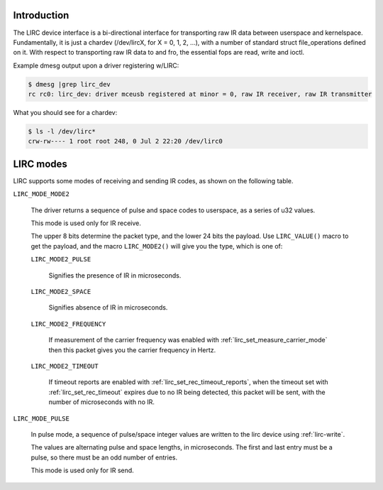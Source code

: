 .. -*- coding: utf-8; mode: rst -*-

.. _lirc_dev_intro:

************
Introduction
************

The LIRC device interface is a bi-directional interface for transporting
raw IR data between userspace and kernelspace. Fundamentally, it is just
a chardev (/dev/lircX, for X = 0, 1, 2, ...), with a number of standard
struct file_operations defined on it. With respect to transporting raw
IR data to and fro, the essential fops are read, write and ioctl.

Example dmesg output upon a driver registering w/LIRC:

.. code-block:: none

    $ dmesg |grep lirc_dev
    rc rc0: lirc_dev: driver mceusb registered at minor = 0, raw IR receiver, raw IR transmitter

What you should see for a chardev:

.. code-block:: none

    $ ls -l /dev/lirc*
    crw-rw---- 1 root root 248, 0 Jul 2 22:20 /dev/lirc0

.. _lirc_modes:

**********
LIRC modes
**********

LIRC supports some modes of receiving and sending IR codes, as shown
on the following table.

.. _lirc-mode-mode2:

``LIRC_MODE_MODE2``

    The driver returns a sequence of pulse and space codes to userspace,
    as a series of u32 values.

    This mode is used only for IR receive.

    The upper 8 bits determine the packet type, and the lower 24 bits
    the payload. Use ``LIRC_VALUE()`` macro to get the payload, and
    the macro ``LIRC_MODE2()`` will give you the type, which
    is one of:

    ``LIRC_MODE2_PULSE``

        Signifies the presence of IR in microseconds.

    ``LIRC_MODE2_SPACE``

        Signifies absence of IR in microseconds.

    ``LIRC_MODE2_FREQUENCY``

        If measurement of the carrier frequency was enabled with
        :ref:`lirc_set_measure_carrier_mode` then this packet gives you
        the carrier frequency in Hertz.

    ``LIRC_MODE2_TIMEOUT``

        If timeout reports are enabled with
        :ref:`lirc_set_rec_timeout_reports`, when the timeout set with
        :ref:`lirc_set_rec_timeout` expires due to no IR being detected,
        this packet will be sent, with the number of microseconds with
        no IR.

.. _lirc-mode-pulse:

``LIRC_MODE_PULSE``

    In pulse mode, a sequence of pulse/space integer values are written to the
    lirc device using :ref:`lirc-write`.

    The values are alternating pulse and space lengths, in microseconds. The
    first and last entry must be a pulse, so there must be an odd number
    of entries.

    This mode is used only for IR send.
